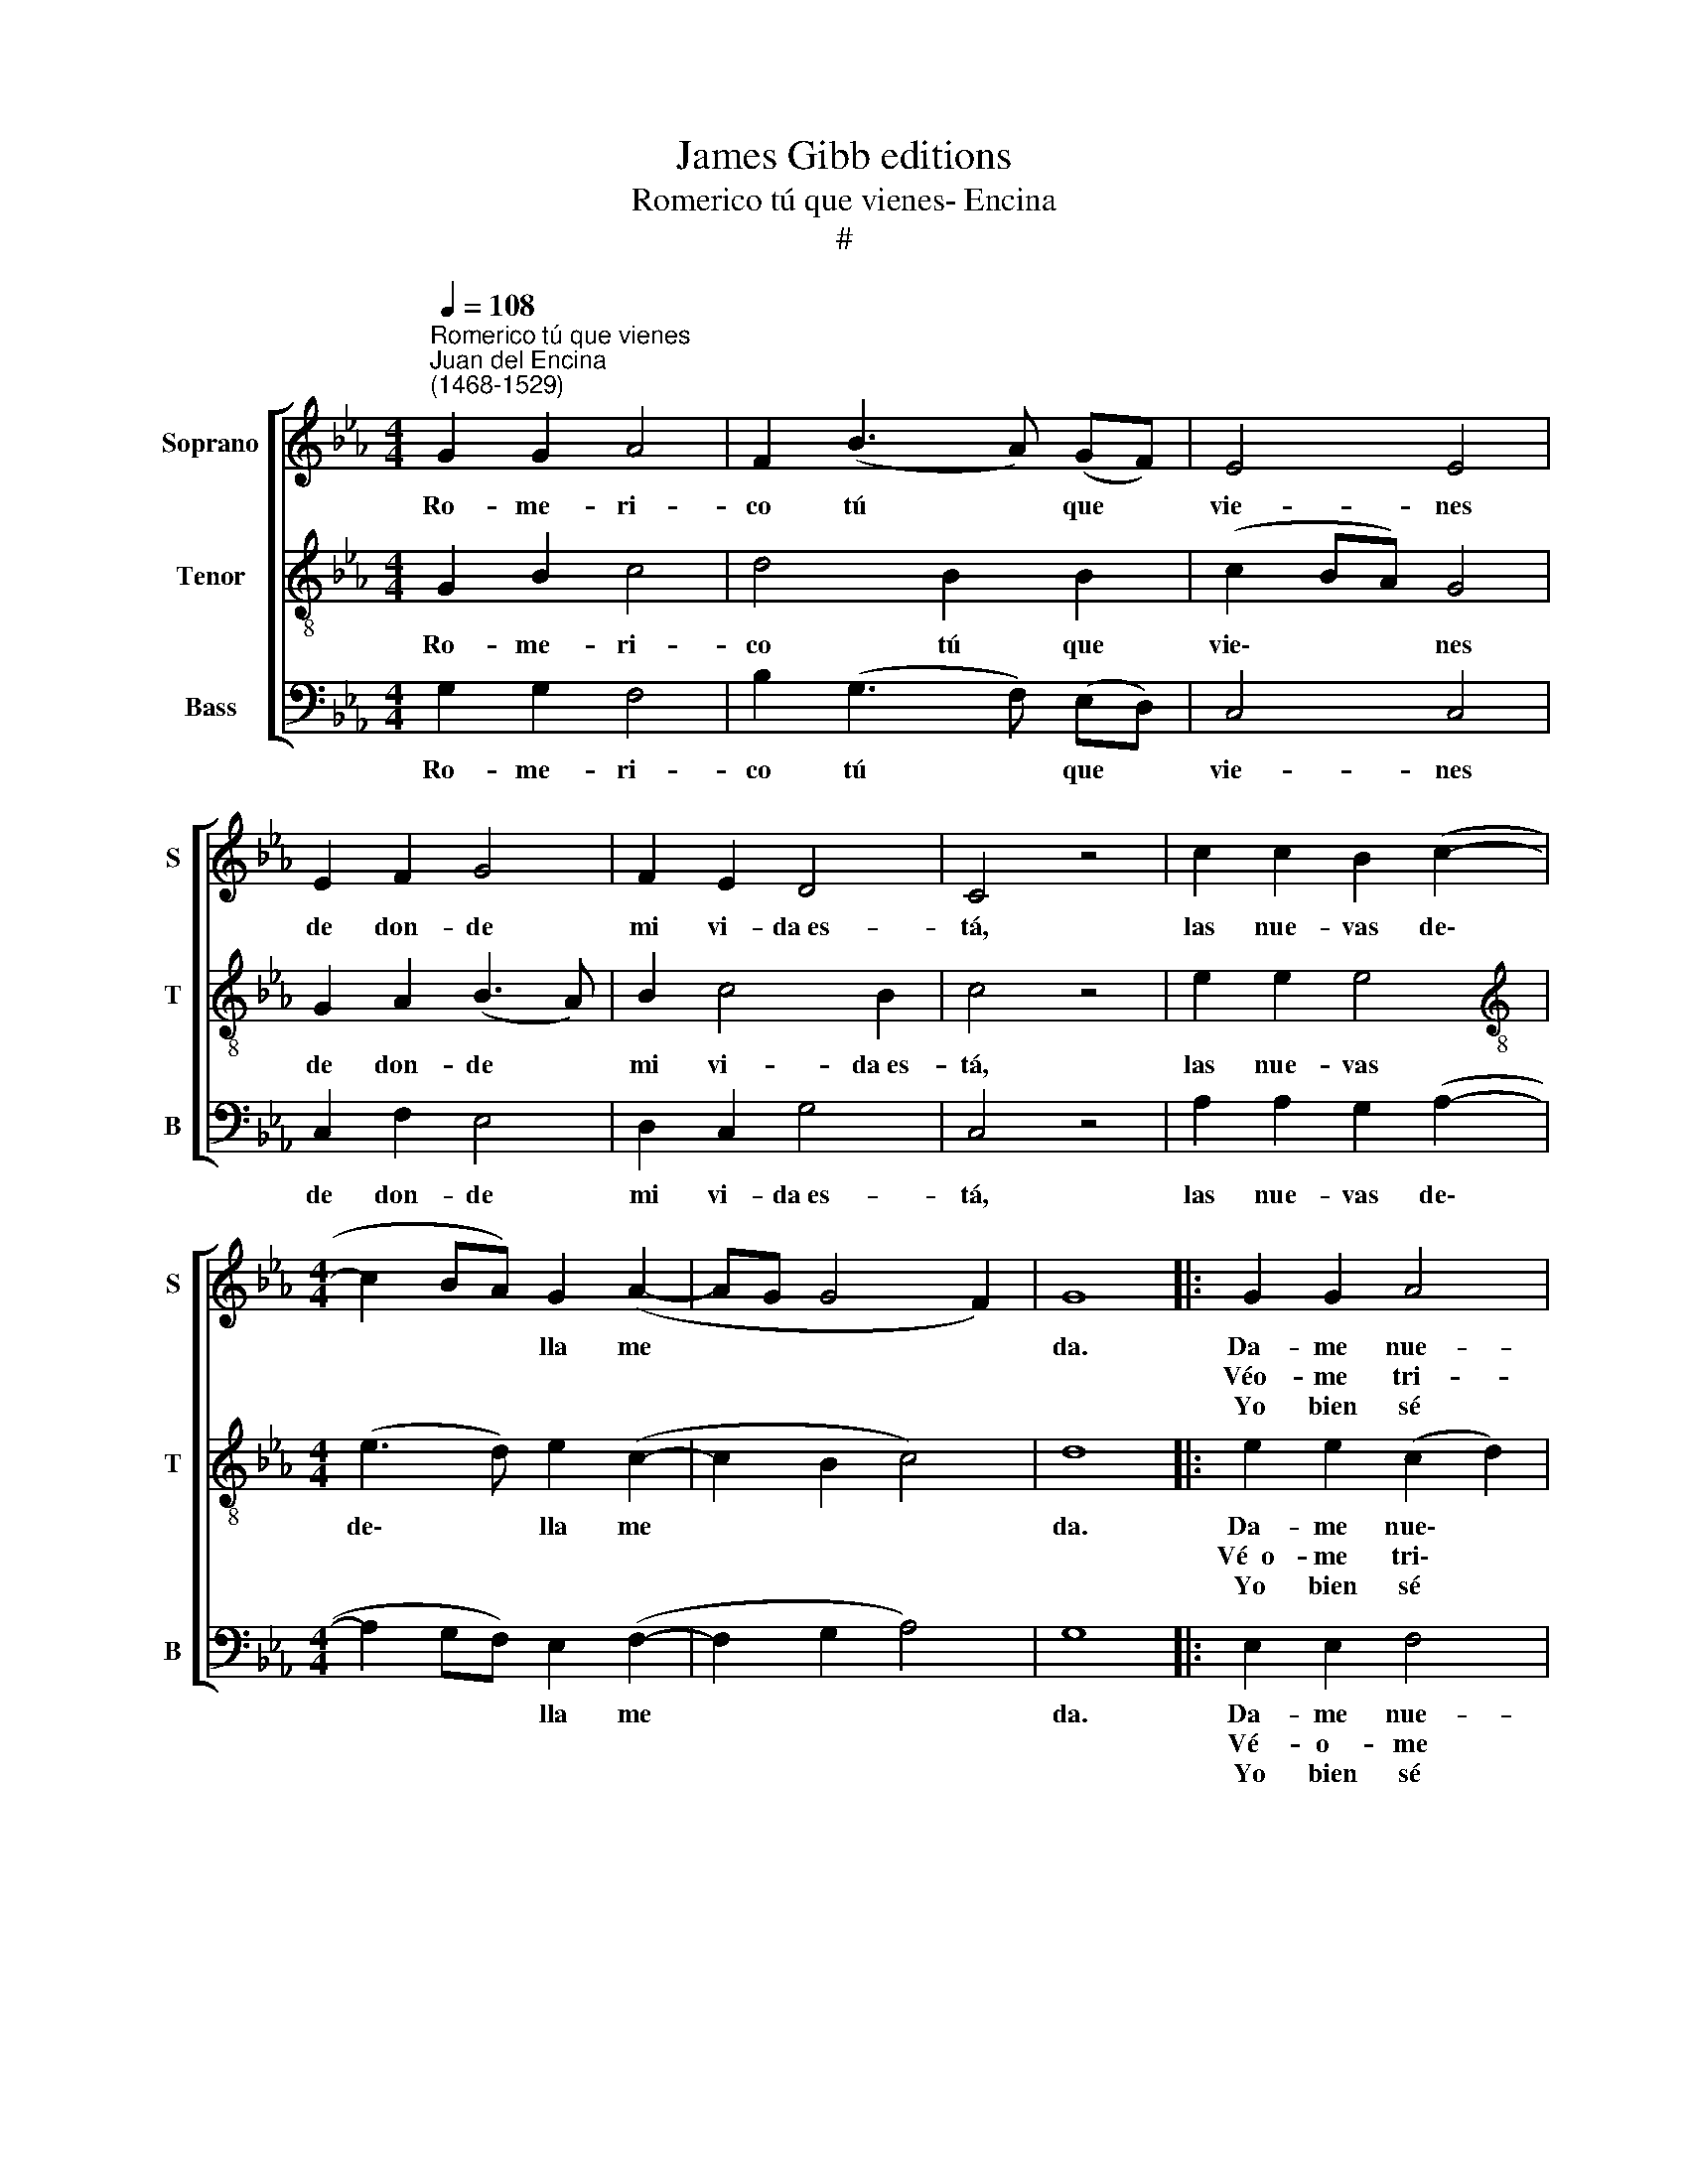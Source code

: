 X:1
T:James Gibb editions
T:Romerico tú que vienes- Encina
T:#
%%score [ 1 2 3 ]
L:1/8
Q:1/4=108
M:4/4
K:Eb
V:1 treble nm="Soprano" snm="S"
V:2 treble-8 nm="Tenor" snm="T"
V:3 bass nm="Bass" snm="B"
V:1
"^Romerico tú que vienes""^Juan del Encina\n(1468-1529)" G2 G2 A4 | F2 (B3 A) (GF) | E4 E4 | %3
w: Ro- me- ri-|co tú * que *|vie- nes|
w: |||
w: |||
 E2 F2 G4 | F2 E2 D4 | C4 z4 | c2 c2 B2 (c2- |[M:4/4] c2 BA) G2 (A2- | AG G4 F2) | G8 |: G2 G2 A4 | %11
w: de don- de|mi vi- da~es-|tá,|las nue- vas de\-|* * * lla me||da.|Da- me nue-|
w: |||||||Véo- me tri-|
w: |||||||Yo bien sé|
 G2 c4 =B2 | c2 c2 z4 | c2 c2 B2 (c2- | c2 BA) G2 (A2- | AG G4 F2) | G8 | G2 G2 A4 | G2 c4 B2 | %19
w: vas de mi|vi- da.|¡Ay si Dios te|* * * dé pla\-||cer!|Si tú me|quie- res ha-|
w: ste,~a- fle- gi-|do, más|que to- dos des\-|* * * di- cha\-||do,|que~~en el tiem-|po ya pa-|
w: que par- ti-|ste con|mu- cha des- es\-|* * * per- an\-||za,|y tu bien-|a- ven- tu-|
 c4 z4 | c2 c2 B2 (c2- | c2 (BA)) G2 (A2- | AG) (G4 F2) | G8 | G2 G2 A4 | F2 (B2- BA) (GF) | %26
w: cer|a- le- gre con|* * * tu ve\-|* * ni\- *|da,|que des- pués|de mi * * par\- *|
w: sa-|do so- lía ser|* * * co- no\-|* * ci\- *|do|Más a- go-|ra con * * ol\- *|
w: ran-|za, vi- no y|* no * la co-|no\- * ci\- *|ste.|¡Más es- fuer-|za,~~es- fuer\- * * za *|
 E4 E4 | E2 F2 G4 | F2 E2 D4 | C4 z4 | c2 c2 B2 (c2- | c2 BA) G2 (A2- | AG G4 F2) | G8 :| %34
w: ti- da|de mal en|pe- or me|va.|||||
w: vi- do|in me- mo-|ria muer- ta~~es-|tá.|Las nue- vas de\-|* * * lla me||da.|
w: tri- ste!|que~ tu~~a- cuer-|do vi- vo~~es-|tá.|||||
 G2 G2 A4 | F2 (B3 A) (GF) | E4 E4 | E2 F2 G4 | F2 E2 D4 | C4 z4 | c2 c2 B2[Q:1/4=107] (c2- | %41
w: ||vie- nes|de don- de|mi vi- da~es-|tá,|las nue- vas de\-|
w: Ro- me- ri-|co tú * que *||||||
w: |||||||
[Q:1/4=106] c2[Q:1/4=105] B[Q:1/4=104]A)[Q:1/4=103] G2[Q:1/4=102] (A2- | %42
w: * * * lla me|
w: |
w: |
[Q:1/4=101] A[Q:1/4=100]G[Q:1/4=99] G4[Q:1/4=97] F2) |[Q:1/4=94] G8 |] %44
w: |da.|
w: ||
w: ||
V:2
 G2 B2 c4 | d4 B2 B2 | (c2 BA) G4 | G2 A2 (B3 A) | B2 c4 B2 | c4 z4 | e2 e2 e4 | %7
w: Ro- me- ri-|co tú que|vie\- * * nes|de don- de *|mi vi- da~es-|tá,|las nue- vas|
w: |||||||
w: |||||||
[M:4/4][K:treble-8] (e3 d) e2 (c2- | c2 B2 c4) | d8 |: e2 e2 (c2 d2) | e2 c2 (d4 | c2) c2 z4 | %13
w: de\- * lla me||da.|Da- me nue\- *|vas de mi|vi- da.|
w: |||Vé~~o- me tri\- *|ste,~a- fle- gi-|do, más|
w: |||Yo bien sé *|que par- ti\-|* ste|
 e2 e2 e4 | (e3 d) e2 (c2- | c2 B2) c4 | d8 | e2 e2 (c2 d2) | e2 c2 d4 | c4 z4 | e2 e2 e4 | %21
w: ¡Ay si Dios|te * dé pla\-||cer!|Si tú me *|quie- res ha-|cer|a- le- gre|
w: que to- dos|des\- * di- cha\-||do,|que~~en el tiem\- *|po ya pa-|sa-|do so- lía|
w: con mu- cha|des\- * es- per\-|* * an-|za,~~y|tu bien- a\- *|ven- tu- ran-|za,|vi- no y|
 e3 d e2 c2- | c2 (B2 c4) | d8 | G2 B2 c4 | d4 B2 B2 | (c2 BA) G4 | G2 A2 (B3 A) | B2 c4 B2 | %29
w: con * tu ve\-|* ni\- *|da,|que des- pués|de mi par-|ti\- * * da|de mal en *|pe- or me|
w: ser * co- no\-|* ci\- *|do|Más a- go-|ra con ol-|vi\- * * do|in me- mo\- *|ria muer- ta~~es-|
w: no la co- no\-|* ci\- *|ste.|¡Más es- fuer-|za,~~es- fuer- za|tri\- * * ste!|que tu~~a- cuer\- *|do vi- vo~~es-|
 c4 z4 | e2 e2 e4 | (e3 d) e2 (c2- | c2 B2 c4) | d8 :| G2 B2 c4 | d4 B2 B2 | (c2 BA) G4 | %37
w: va.|||||||vie\- * * nes|
w: tá.|Las nue- vas|de\- * lla me||da.|Ro- me- ri-|co tú que||
w: tá.||||||||
 G2 A2 (B3 A) | B2 c4 B2 | c4 z4 | e2 e2 e4 | (e3 d) e2 (c2- | c2 B2 c4) | d8 |] %44
w: de don- de *|mi vi- da~es-|tá,|las nue- vas|de\- * lla me||da.|
w: |||||||
w: |||||||
V:3
 G,2 G,2 F,4 | B,2 (G,3 F,) (E,D,) | C,4 C,4 | C,2 F,2 E,4 | D,2 C,2 G,4 | C,4 z4 | %6
w: Ro- me- ri-|co tú * que *|vie- nes|de don- de|mi vi- da~es-|tá,|
w: ||||||
w: ||||||
 A,2 A,2 G,2 (A,2- |[M:4/4] A,2 G,F,) E,2 (F,2- | F,2 G,2 A,4) | G,8 |: E,2 E,2 F,4 | E,2 A,2 G,4 | %12
w: las nue- vas de\-|* * * lla me||da.|Da- me nue-|vas de mi|
w: ||||Vé- o- me|tri- ste,~~a- fle-|
w: ||||Yo bien sé|que par- ti-|
 C,2 C,2 z4 | A,2 A,2 G,2 (A,2- | A,2 (G,F,)) E,2 (F,2- | F,2 G,2 A,4) | G,8 | E,2 E,2 F,4 | %18
w: vi da.|¡Ay si Dios te|* * * de pla\-||cer!|Si tú me|
w: gi- do,|más que to- dos|* des\- * di- cha\-||do,|que~en el tiem-|
w: ste con|mu- cha des- es\-|* * * per- an\-||za,~~y|tu bien- a-|
 E,2 A,2 G,4 | C,4 z4 | A,2 A,2 G,2 (A,2- | A,2 (G,F,)) E,2 F,2- | F,2 (G,2 A,4) | G,8 | %24
w: quie- res ha-|cer|a- le- gre con|* * * tu ve\-|* ni\- *|da,|
w: po ya pa-|sa-|do so- lía ser|* * * co- no\-|* ci\- *|do|
w: ven- tu- ran-|za,|vi- no y no|* la * co- no\-|* ci\- *|ste.|
 G,2 G,2 F,4 | B,2 (G,2- G,F,) (E,D,) | C,4 C,4 | C,2 F,2 E,4 | D,2 C,2 G,4 | C,4 z4 | %30
w: que des- pués|de mi * * par\- *|ti- da|de mal en|pe- or me|va.|
w: Más a- go-|ra con * * ol\- *|vi- do|in me- mo-|ria muer- ta~~es-|tá.|
w: ¡Más es- fuer-|za,~~es- fuer\- * * za *|tri- ste!|que tu~~a- cuer-|do vi- vo~~es-|tá.|
 A,2 A,2 G,2 (A,2- | A,2 G,F,) E,2 (F,2- | F,2 G,2 A,4) | G,8 :| G,2 G,2 F,4 | %35
w: |||||
w: Las nue- vas de\-|* * * lla me||da.|Ro- me- ri-|
w: |||||
 B,2 (G,3 F,) (E,D,) | C,4 C,4 | C,2 F,2 E,4 | D,2 C,2 G,4 | C,4 z4 | A,2 A,2 G,2 (A,2- | %41
w: |vie- nes|de don- de|mi vi- da~es-|tá,|las nue- vas de\-|
w: co tú * que *||||||
w: ||||||
 A,2 G,F,) E,2 (F,2- | F,2 G,2 A,4) | G,8 |] %44
w: * * * lla me||da.|
w: |||
w: |||

